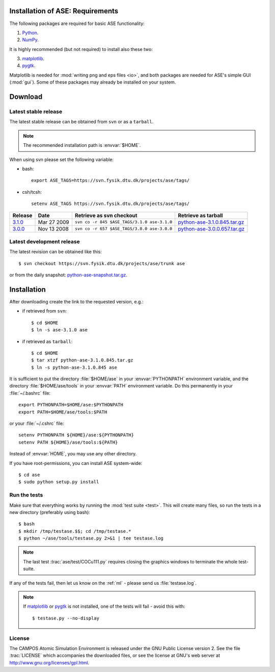 .. _download_and_install:

=================================
Installation of ASE: Requirements
=================================

The following packages are required for basic ASE functionality:

1) Python_.
2) NumPy_.

.. _Python: http://www.python.org
.. _NumPy: http://www.scipy.org/NumPy


It is highly recommended (but not required) to install also these two:

3) matplotlib_.
4) pygtk_.

Matplotlib is needed for :mod:`writing png and eps files <io>`, and
both packages are needed for ASE's simple GUI (:mod:`gui`).  Some of
these packages may already be installed on your system.


.. _matplotlib: http://matplotlib.sourceforge.net
.. _pygtk: http://www.pygtk.org

========
Download
========

.. highlight:: bash

Latest stable release
=====================

The latest stable release can be obtained from ``svn`` or as a ``tarball``.

.. note::

   The recommended installation path is :envvar:`$HOME`.

When using svn please set the following variable:

- bash::

   export ASE_TAGS=https://svn.fysik.dtu.dk/projects/ase/tags/

- csh/tcsh::

   setenv ASE_TAGS https://svn.fysik.dtu.dk/projects/ase/tags/

======= =========== =========================================== =============================
Release Date        Retrieve as svn checkout                    Retrieve as tarball
======= =========== =========================================== =============================
 3.1.0_ Mar 27 2009 ``svn co -r 845 $ASE_TAGS/3.1.0 ase-3.1.0`` python-ase-3.1.0.845.tar.gz_
 3.0.0_ Nov 13 2008 ``svn co -r 657 $ASE_TAGS/3.0.0 ase-3.0.0`` python-ase-3.0.0.657.tar.gz_
======= =========== =========================================== =============================

.. _3.1.0:
    https://trac.fysik.dtu.dk/projects/ase/browser/tags/3.1.0

.. _python-ase-3.1.0.845.tar.gz:
    https://wiki.fysik.dtu.dk/ase-files/python-ase-3.1.0.845.tar.gz

.. _3.0.0:
    https://trac.fysik.dtu.dk/projects/ase/browser/tags/3.0.0

.. _python-ase-3.0.0.657.tar.gz:
    https://wiki.fysik.dtu.dk/ase-files/python-ase-3.0.0.657.tar.gz

Latest development release
==========================

The latest revision can be obtained like this::

  $ svn checkout https://svn.fysik.dtu.dk/projects/ase/trunk ase

or from the daily snapshot: `<python-ase-snapshot.tar.gz>`_.

============
Installation
============

After downloading create the link to the requested version, e.g.:

- if retrieved from ``svn``::

   $ cd $HOME
   $ ln -s ase-3.1.0 ase
    
- if retrieved as ``tarball``::

   $ cd $HOME
   $ tar xtzf python-ase-3.1.0.845.tar.gz
   $ ln -s python-ase-3.1.0.845 ase

It is sufficient to
put the directory :file:`$HOME/ase` in your :envvar:`PYTHONPATH`
environment variable, and the directory :file:`$HOME/ase/tools` in
your :envvar:`PATH` environment variable.  Do this permanently in
your :file:`~/.bashrc` file::

  export PYTHONPATH=$HOME/ase:$PYTHONPATH
  export PATH=$HOME/ase/tools:$PATH

or your :file:`~/.cshrc` file::

  setenv PYTHONPATH ${HOME}/ase:${PYTHONPATH}
  setenv PATH ${HOME}/ase/tools:${PATH}

Instead of :envvar:`HOME`, you may use any other directory.

.. index:: test

If you have root-permissions, you can install ASE system-wide::

  $ cd ase
  $ sudo python setup.py install

Run the tests
=============

Make sure that everything works by running the :mod:`test
suite <test>`.  This will create many files, so run the tests in a new
directory (preferably using bash)::

  $ bash
  $ mkdir /tmp/testase.$$; cd /tmp/testase.*
  $ python ~/ase/tools/testase.py 2>&1 | tee testase.log

.. note::

   The last test :trac:`ase/test/COCu111.py` requires closing
   the graphics windows to terminate the whole test-suite.

If any of the tests fail, then let us know on the :ref:`ml` - please send us :file:`testase.log`.

.. note::

   If matplotlib_ or pygtk_ is not installed, one of the tests will
   fail - avoid this with::

     $ testase.py --no-display

.. index:: License, GPL

License
=======

The CAMPOS Atomic Simulation Environment is released under the GNU
Public License version 2.  See the file :trac:`LICENSE` which
accompanies the downloaded files, or see the license at GNU's web
server at http://www.gnu.org/licenses/gpl.html.
